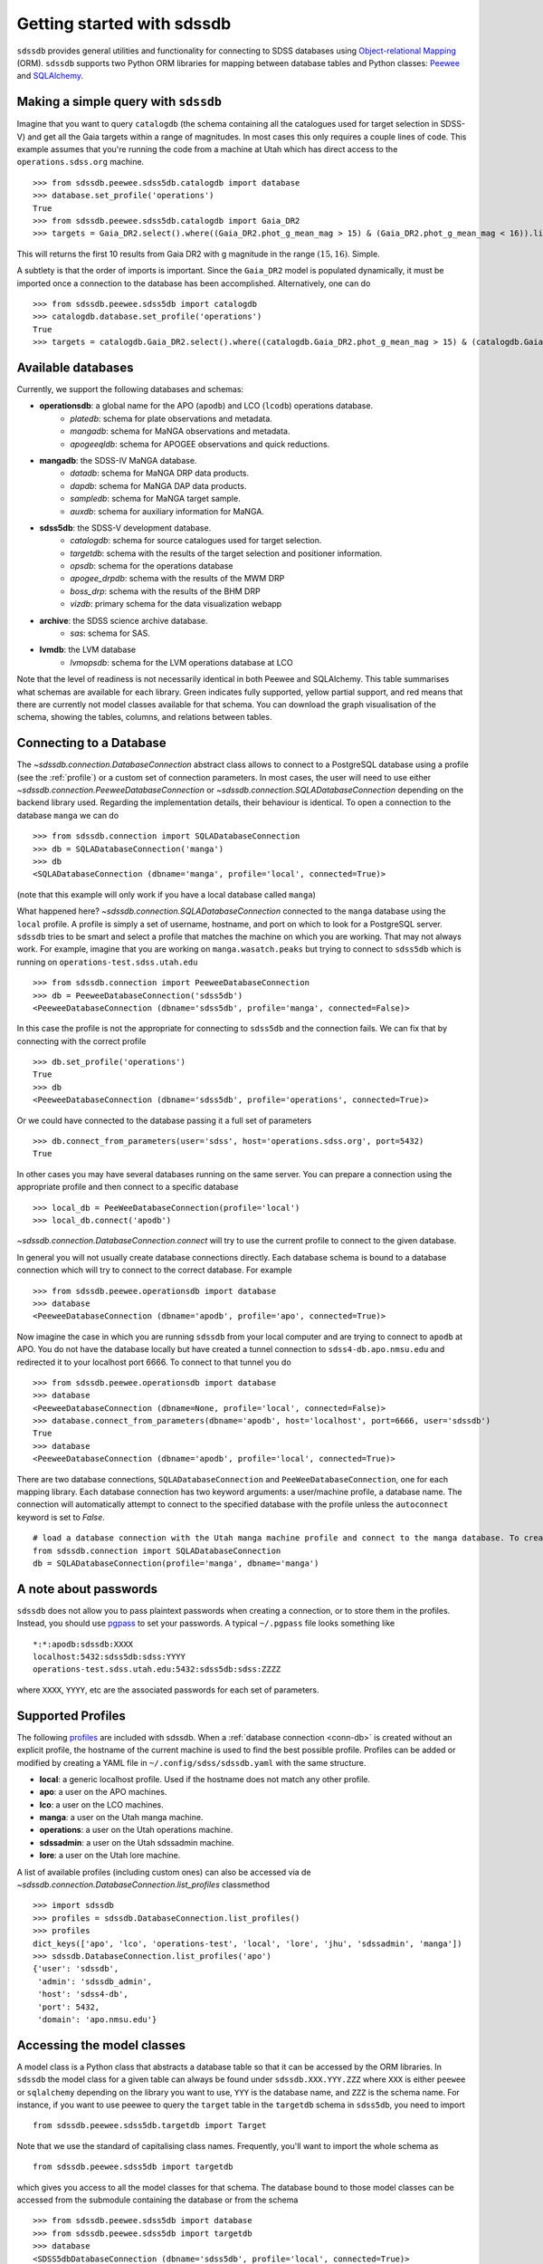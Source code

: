 
.. _getting-started:

Getting started with sdssdb
===========================

``sdssdb`` provides general utilities and functionality for connecting to SDSS databases using `Object-relational Mapping <https://en.wikipedia.org/wiki/Object-relational_mapping>`__ (ORM).  ``sdssdb`` supports two Python ORM libraries for mapping between database tables and Python classes:  Peewee_ and SQLAlchemy_.


Making a simple query with ``sdssdb``
-------------------------------------

Imagine that you want to query ``catalogdb`` (the schema containing all the catalogues used for target selection in SDSS-V) and get all the Gaia targets within a range of magnitudes. In most cases this only requires a couple lines of code. This example assumes that you're running the code from a machine at Utah which has direct access to the ``operations.sdss.org`` machine. ::

    >>> from sdssdb.peewee.sdss5db.catalogdb import database
    >>> database.set_profile('operations')
    True
    >>> from sdssdb.peewee.sdss5db.catalogdb import Gaia_DR2
    >>> targets = Gaia_DR2.select().where((Gaia_DR2.phot_g_mean_mag > 15) & (Gaia_DR2.phot_g_mean_mag < 16)).limit(10)

This will returns the first 10 results from Gaia DR2 with g magnitude in the range :math:`(15, 16)`. Simple.

A subtlety is that the order of imports is important. Since the ``Gaia_DR2`` model is populated dynamically, it must be imported once a connection to the database has been accomplished. Alternatively, one can do ::

    >>> from sdssdb.peewee.sdss5db import catalogdb
    >>> catalogdb.database.set_profile('operations')
    True
    >>> targets = catalogdb.Gaia_DR2.select().where((catalogdb.Gaia_DR2.phot_g_mean_mag > 15) & (catalogdb.Gaia_DR2.phot_g_mean_mag < 16)).limit(10)


.. _available-databases:

Available databases
-------------------

Currently, we support the following databases and schemas:

* **operationsdb**: a global name for the APO (``apodb``) and LCO (``lcodb``) operations database.
    * *platedb*: schema for plate observations and metadata.
    * *mangadb*: schema for MaNGA observations and metadata.
    * *apogeeqldb*: schema for APOGEE observations and quick reductions.
* **mangadb**: the SDSS-IV MaNGA database.
    * *datadb*: schema for MaNGA DRP data products.
    * *dapdb*: schema for MaNGA DAP data products.
    * *sampledb*: schema for MaNGA target sample.
    * *auxdb*: schema for auxiliary information for MaNGA.
* **sdss5db**: the SDSS-V development database.
    * *catalogdb*: schema for source catalogues used for target selection.
    * *targetdb*: schema with the results of the target selection and positioner information.
    * *opsdb*: schema for the operations database
    * *apogee_drpdb*: schema with the results of the MWM DRP
    * *boss_drp*: schema with the results of the BHM DRP
    * *vizdb*: primary schema for the data visualization webapp
* **archive**: the SDSS science archive database.
    * *sas*: schema for SAS.
* **lvmdb**: the LVM database
    * *lvmopsdb*: schema for the LVM operations database at LCO

Note that the level of readiness is not necessarily identical in both Peewee and SQLAlchemy. This table summarises what schemas are available for each library. Green indicates fully supported, yellow partial support, and red means that there are currently not model classes available for that schema. You can download the graph visualisation of the schema, showing the tables, columns, and relations between tables.

.. raw:: html

    <table class="table" style="width: 80%">
        <thead>
        <tr>
            <th style="width: 30%">Database</th>
            <th style="width: 20%">Schema</th>
            <th style="width: 25%">Peewee</th>
            <th style="width: 25%">SQLAlchemy</th>
            <th style="width: 20%">Graph</th>
        </tr>
        </thead>
        <tbody>
        <tr>
            <td class="active">operationsdb</td>
            <td class="active">platedb</td>
            <td class="success"></td>
            <td class="success"></td>
            <td align="center"><a class="glyphicon glyphicon-download-alt" href="_static/schema_graphs/auto/operationsdb.platedb.pdf"></a></td>

        </tr>
        <tr>
            <td></td>
            <td class="active">mangadb</td>
            <td class="success"></td>
            <td class="success"></td>
            <td align="center"><a class="glyphicon glyphicon-download-alt" href="_static/schema_graphs/auto/operationsdb.mangadb.pdf"></a></td>
        </tr>
        <tr>
            <td></td>
            <td class="active">apogeeqldb</td>
            <td class="success"></td>
            <td class="success"></td>
            <td align="center"><a class="glyphicon glyphicon-download-alt" href="_static/schema_graphs/auto/operationsdb.apogeeqldb.pdf"></a></td>
        </tr>
        <tr>
            <td class="active">manga</td>
            <td class="active">auxdb</td>
            <td class="danger"></td>
            <td class="success"></td>
            <td align="center"><a class="glyphicon glyphicon-download-alt" href="https://github.com/sdss/marvin/blob/main/docs/dbschema/mangaauxdb_schema.pdf"></a></td>
        </tr>
        <tr>
            <td></td>
            <td class="active">dapdb</td>
            <td class="danger"></td>
            <td class="success"></td>
            <td align="center"><a class="glyphicon glyphicon-download-alt" href="https://github.com/sdss/marvin/blob/main/docs/dbschema/mangadapdb_schema.pdf"></a></td>
        </tr>
        <tr>
            <td></td>
            <td class="active">datadb</td>
            <td class="danger"></td>
            <td class="success"></td>
            <td align="center"><a class="glyphicon glyphicon-download-alt" href="https://github.com/sdss/marvin/blob/main/docs/dbschema/mangadatadb_schema.pdf"></a></td>
        </tr>
        <tr>
            <td></td>
            <td class="active">sampledb</td>
            <td class="danger"></td>
            <td class="success"></td>
            <td align="center"><a class="glyphicon glyphicon-download-alt" href="https://github.com/sdss/marvin/blob/main/docs/dbschema/mangasampledb_schema.pdf"></a></td>
        </tr>
        <tr>
            <td class="active">sdss5db</td>
            <td class="active">catalogdb</td>
            <td class="success"></td>
            <td class="success"></td>
            <td align="center"><a class="glyphicon glyphicon-download-alt" href="https://github.com/sdss/sdssdb/raw/main/schema/sdss5db/catalogdb/sdss5db.catalogdb.pdf" alt="catalogdb full version"></a> <a class="glyphicon glyphicon-download-alt" style="color:green" href="https://github.com/sdss/sdssdb/raw/main/schema/sdss5db/catalogdb/sdss5db.catalogdb_lite.pdf" alt="catalogdb reduced version"></td>
        </tr>
        <tr>
            <td></td>
            <td class="active">targetdb</td>
            <td class="success"></td>
            <td class="success"></td>
            <td align="center"><a class="glyphicon glyphicon-download-alt" href="https://github.com/sdss/sdssdb/raw/main/schema/sdss5db/targetdb/sdss5db.targetdb.pdf"></a></td>
        </tr>
        <tr>
            <td></td>
            <td class="active">opsdb</td>
            <td class="success"></td>
            <td class="success"></td>
            <td align="center"><a class="glyphicon glyphicon-download-alt" href="https://github.com/sdss/sdssdb/raw/main/schema/sdss5db/opsdb/sdss5db.opsdb.pdf"></a></td>
        </tr>
        <tr>
            <td></td>
            <td class="active">apogee_drpdb</td>
            <td class="success"></td>
            <td class="success"></td>
            <td align="center"><a class="glyphicon glyphicon-download-alt" href="https://github.com/sdss/sdssdb/raw/main/schema/sdss5db/apogee_drpdb/sdss5db.apogee_drpdb.pdf"></a></td>
        </tr>
        <tr>
            <td></td>
            <td class="active">boss_drp</td>
            <td class="success"></td>
            <td class="success"></td>
            <td align="center"><a class="glyphicon glyphicon-download-alt" href="https://github.com/sdss/sdssdb/raw/main/schema/sdss5db/boss_drp/sdss5db.boss_drp.pdf"></a></td>
        </tr>
        <tr>
            <td></td>
            <td class="active">vizdb</td>
            <td class="success"></td>
            <td class="success"></td>
            <td align="center"><a class="glyphicon glyphicon-download-alt" href="https://github.com/sdss/sdssdb/raw/main/schema/sdss5db/vizdb/sdss5db.vizdb.pdf"></a></td>
        </tr>
        <tr>
            <td class="active">archive</td>
            <td class="active">sas</td>
            <td class="danger"></td>
            <td class="success"></td>
            <td align="center"><a class="glyphicon glyphicon-download-alt" href="https://github.com/sdss/sdssdb/raw/main/schema/archive/archive_sas.pdf"></a></td>
        </tr>
        </tbody>
    </table>


.. _conn-db:

Connecting to a Database
------------------------

The `~sdssdb.connection.DatabaseConnection` abstract class allows to connect to a PostgreSQL database using a profile (see the :ref:`profile`) or a custom set of connection parameters. In most cases, the user will need to use either `~sdssdb.connection.PeeweeDatabaseConnection` or `~sdssdb.connection.SQLADatabaseConnection` depending on the backend library used. Regarding the implementation details, their behaviour is identical. To open a connection to the database ``manga`` we can do ::

    >>> from sdssdb.connection import SQLADatabaseConnection
    >>> db = SQLADatabaseConnection('manga')
    >>> db
    <SQLADatabaseConnection (dbname='manga', profile='local', connected=True)>

(note that this example will only work if you have a local database called ``manga``)

What happened here? `~sdssdb.connection.SQLADatabaseConnection` connected to the ``manga`` database using the ``local`` profile. A profile is simply a set of username, hostname, and port on which to look for a PostgreSQL server. ``sdssdb`` tries to be smart and select a profile that matches the machine on which you are working. That may not always work. For example, imagine that you are working on ``manga.wasatch.peaks`` but trying to connect to ``sdss5db`` which is running on ``operations-test.sdss.utah.edu`` ::

    >>> from sdssdb.connection import PeeweeDatabaseConnection
    >>> db = PeeweeDatabaseConnection('sdss5db')
    <PeeweeDatabaseConnection (dbname='sdss5db', profile='manga', connected=False)>

In this case the profile is not the appropriate for connecting to ``sdss5db`` and the connection fails. We can fix that by connecting with the correct profile ::

    >>> db.set_profile('operations')
    True
    >>> db
    <PeeweeDatabaseConnection (dbname='sdss5db', profile='operations', connected=True)>

Or we could have connected to the database passing it a full set of parameters ::

    >>> db.connect_from_parameters(user='sdss', host='operations.sdss.org', port=5432)
    True

In other cases you may have several databases running on the same server. You can prepare a connection using the appropriate profile and then connect to a specific database ::

    >>> local_db = PeeWeeDatabaseConnection(profile='local')
    >>> local_db.connect('apodb')

`~sdssdb.connection.DatabaseConnection.connect` will try to use the current profile to connect to the given database.

In general you will not usually create database connections directly. Each database schema is bound to a database connection which will try to connect to the correct database. For example ::

    >>> from sdssdb.peewee.operationsdb import database
    >>> database
    <PeeweeDatabaseConnection (dbname='apodb', profile='apo', connected=True)>

Now imagine the case in which you are running ``sdssdb`` from your local computer and are trying to connect to ``apodb`` at APO. You do not have the database locally but have created a tunnel connection to ``sdss4-db.apo.nmsu.edu`` and redirected it to your localhost port 6666. To connect to that tunnel you do ::

    >>> from sdssdb.peewee.operationsdb import database
    >>> database
    <PeeweeDatabaseConnection (dbname=None, profile='local', connected=False)>
    >>> database.connect_from_parameters(dbname='apodb', host='localhost', port=6666, user='sdssdb')
    True
    >>> database
    <PeeweeDatabaseConnection (dbname='apodb', profile='local', connected=True)>

There are two database connections, ``SQLADatabaseConnection`` and ``PeeWeeDatabaseConnection``, one for each mapping library. Each database connection has two keyword arguments: a user/machine profile, a database name.  The connection will automatically attempt to connect to the specified database with the profile unless the ``autoconnect`` keyword is set to `False`. ::

    # load a database connection with the Utah manga machine profile and connect to the manga database. To create a Peewee conenction replace with PeeweeDatabaseConnection.
    from sdssdb.connection import SQLADatabaseConnection
    db = SQLADatabaseConnection(profile='manga', dbname='manga')


A note about passwords
----------------------

``sdssdb`` does not allow you to pass plaintext passwords when creating a connection, or to store them in the profiles. Instead, you should use `pgpass <https://www.postgresql.org/docs/9.3/libpq-pgpass.html>`__ to set your passwords. A typical ``~/.pgpass`` file looks something like ::

    *:*:apodb:sdssdb:XXXX
    localhost:5432:sdss5db:sdss:YYYY
    operations-test.sdss.utah.edu:5432:sdss5db:sdss:ZZZZ

where ``XXXX``, ``YYYY``, etc are the associated passwords for each set of parameters.


.. _profile:

Supported Profiles
------------------

The following `profiles <https://github.com/sdss/sdssdb/blob/main/python/sdssdb/etc/sdssdb.yml>`__ are included with sdssdb. When a :ref:`database connection <conn-db>` is created without an explicit profile, the hostname of the current machine is used to find the best possible profile. Profiles can be added or modified by creating a YAML file in ``~/.config/sdss/sdssdb.yaml`` with the same structure.

* **local**: a generic localhost profile. Used if the hostname does not match any other profile.
* **apo**: a user on the APO machines.
* **lco**: a user on the LCO machines.
* **manga**: a user on the Utah manga machine.
* **operations**: a user on the Utah operations machine.
* **sdssadmin**: a user on the Utah sdssadmin machine.
* **lore**: a user on the Utah lore machine.

A list of available profiles (including custom ones) can also be accessed via de `~sdssdb.connection.DatabaseConnection.list_profiles` classmethod ::

    >>> import sdssdb
    >>> profiles = sdssdb.DatabaseConnection.list_profiles()
    >>> profiles
    dict_keys(['apo', 'lco', 'operations-test', 'local', 'lore', 'jhu', 'sdssadmin', 'manga'])
    >>> sdssdb.DatabaseConnection.list_profiles('apo')
    {'user': 'sdssdb',
     'admin': 'sdssdb_admin',
     'host': 'sdss4-db',
     'port': 5432,
     'domain': 'apo.nmsu.edu'}


Accessing the model classes
---------------------------

A model class is a Python class that abstracts a database table so that it can be accessed by the ORM libraries. In ``sdssdb`` the model class for a given table can always be found under ``sdssdb.XXX.YYY.ZZZ`` where ``XXX`` is either ``peewee`` or ``sqlalchemy`` depending on the library you want to use, ``YYY`` is the database name, and ``ZZZ`` is the schema name. For instance, if you want to use peewee to query the ``target`` table in the ``targetdb`` schema in ``sdss5db``, you need to import ::

    from sdssdb.peewee.sdss5db.targetdb import Target

Note that we use the standard of capitalising class names. Frequently, you'll want to import the whole schema as ::

    from sdssdb.peewee.sdss5db import targetdb

which gives you access to all the model classes for that schema. The database bound to those model classes can be accessed from the submodule containing the database or from the schema ::

    >>> from sdssdb.peewee.sdss5db import database
    >>> from sdssdb.peewee.sdss5db import targetdb
    >>> database
    <SDSS5dbDatabaseConnection (dbname='sdss5db', profile='local', connected=True)>
    >>> targetdb.database
    <SDSS5dbDatabaseConnection (dbname='sdss5db', profile='local', connected=True)>
    >>> targetdb.database == database
    True


SQLAlchemy specifics
--------------------

The database handling with SQLAlchemy is mostly the same as with Peewee. The main difference is the need to create a database session before connecting and querying ::

    # connecting to the manga database
    from sdssdb.sqlalchemy.mangadb import database, datadb

    # start a session
    session = database.Session()

    # write a query
    cube = session.query(datadb.Cube).first()

If you connect to a different database, you must recreate the database session ::

    # connect to a separate database
    database.connect('other-mangadb')
    session = database.Session()


The case of ``operationsdb``
----------------------------

If you are familiar with the SDSS databases you will know that there is no ``operationsdb``. Instead, there is ``apodb`` and ``lcodb``, two databases that share the same schemas but are located on computers are APO and LCO respectively. Instead of creating different sets of identical model classes for both databases, the models and database connections can be found under the ``operationsdb`` submodule (``sdssdb.peewee.operationsdb`` or ``sdssdb.sqlalchemy.operationsdb``).

When you import the database connection ``sdssdb`` will try use the profile name to decide to which database to connect. For example, if you are at APO the ``apo`` profile will be used by default and the database connection will try to connect to ``apodb`` ::

    >>> from sdssdb.peewee.operationsdb import database
    >>> database
    <PeeweeDatabaseConnection (dbname='apodb', profile='apo', connected=True)>

If that fails, you will need to define the database name and profile. In the following example the user has ``apodb`` available locally ::

    >>> from sdssdb.peewee.operationsdb import database
    >>> database
    <PeeweeDatabaseConnection (dbname=None, profile='local', connected=False)>
    >>> database.connect('apodb')
    True
    >>> database
    <PeeweeDatabaseConnection (dbname='apodb', profile='local', connected=True)>

If both ``apodb`` and ``lcodb`` are available the ``local`` profile will **not** connect to either of them automatically ::

    >>> from sdssdb.peewee.operationsdb import database
    >>> database
    <OperationsDBConnection (dbname=None, profile='local', connected=False)>
    >>> database.connect('lcodb')
    True
    >>> database
    <OperationsDBConnection (dbname='lcodb', profile='local', connected=True)>

We can switch from one to the other in runtime ::

    >>> database
    <PeeweeDatabaseConnection (dbname='lcodb', profile='local', connected=True)>
    >>> from sdssdb.peewee.operationsdb import platedb
    >>> plate_9781 = platedb.Plate.get(plate_id=9781)
    >>> plate_9781.plate_run.label
    '2017.03.b.apogee2s.south'
    >>> database.connect('apodb')
    True
    >>> database
    <PeeweeDatabaseConnection (dbname='apodb', profile='local', connected=True)>
    >>> plate_10k = platedb.Plate.get(plate_id=10000)
    >>> plate_10k.plate_run.label
    '2015.08.z.eboss'


Where to go from here?
----------------------

Once the connection has been created and the model classes imported you can use them as you would with any Peewee or SQLALchemy model. It is beyond the purpose of this documentation to explain how to use those libraries. Instead, refer to the Peewee_ or SQLAlchemy_ documentation.

The :ref:`target-selection-example` section provides a detailed example of how to use ``sdssdb`` that highlights the advantages of the ORM approach.


.. _Peewee: http://docs.peewee-orm.com/en/latest/
.. _SQLAlchemy: http://www.sqlalchemy.org/
